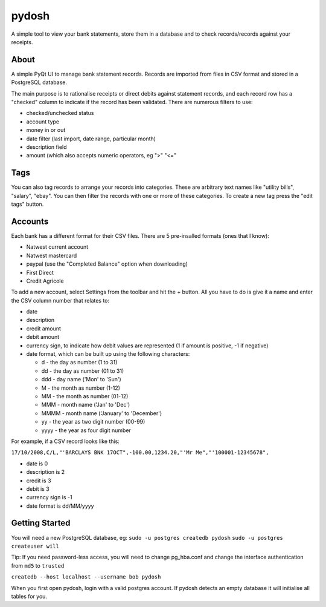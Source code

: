 pydosh
------

A simple tool to view your bank statements, store them in a database and to check 
records/records against your receipts.


About
=====

A simple PyQt UI to manage bank statement records. Records are imported from files in CSV 
format and stored in a PostgreSQL database.

The main purpose is to rationalise receipts or direct debits against statement records, and each 
record row has a "checked" column to indicate if the record has been validated. There are numerous 
filters to use:

*	checked/unchecked status
*	account type
*	money in or out
*	date filter (last import, date range, particular month)
*	description field
*	amount (which also accepts numeric operators, eg ">" "<="

Tags
====

You can also tag records to arrange your records into categories. These are arbitrary text names
like "utility bills", "salary", "ebay". You can then filter the records with one or more of these
categories. To create a new tag press the "edit tags" button.

Accounts
========

Each bank has a different format for their CSV files. There are 5 pre-insalled formats (ones that 
I know):

*	Natwest current account
*	Natwest mastercard
*	paypal (use the "Completed Balance" option when downloading)
*	First Direct
*	Credit Agricole

To add a new account, select Settings from the toolbar and hit the + button. All you have to do is give
it a name and enter the CSV column number that relates to:

*	date
*	description
*	credit amount
*	debit amount 
*	currency sign, to indicate how debit values are represented (1 if amount is positive, -1 if negative)  
*	date format, which can be built up using the following characters:

	*	d - the day as number (1 to 31)
	*	dd - the day as number (01 to 31)
	*	ddd - day name ('Mon' to 'Sun')
	*	M - the month as number (1-12)
	*	MM - the month as number (01-12)
	*	MMM - month name ('Jan' to 'Dec')
	*	MMMM - month name ('January' to 'December')
	*	yy - the year as two digit number (00-99)
	*	yyyy - the year as four digit number

For example, if a CSV record looks like this:

``17/10/2008,C/L,"'BARCLAYS BNK 17OCT",-100.00,1234.20,"'Mr Me","'100001-12345678",``

*	date is 0
*	description is 2
*	credit is 3
*	debit is 3
*	currency sign is -1
*	date format is dd/MM/yyyy


Getting Started
===============

You will need a new PostgreSQL database, eg:
``sudo -u postgres createdb pydosh``
``sudo -u postgres createuser will``

Tip: If you need password-less access, you will need to change pg_hba.conf and 
change the interface authentication from ``md5`` to ``trusted``

``createdb --host localhost --username bob pydosh``

When you first open pydosh, login with a valid postgres account. If pydosh detects an empty database 
it will initialise all tables for you. 


